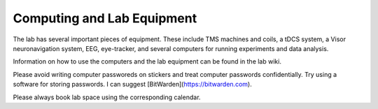 Computing and Lab Equipment
=================================

The lab has several important pieces of equipment.
These include
TMS machines and coils,
a tDCS system,
a Visor neuronavigation system,
EEG,
eye-tracker,
and several computers for running experiments and data analysis.

Information on how to use the computers and the lab equipment
can be found in the lab wiki.

Please avoid writing computer passworeds on stickers
and treat computer passwords confidentially.
Try using a software for storing passwords.
I can suggest [BitWarden](https://bitwarden.com).

Please always book lab space using the corresponding calendar.
